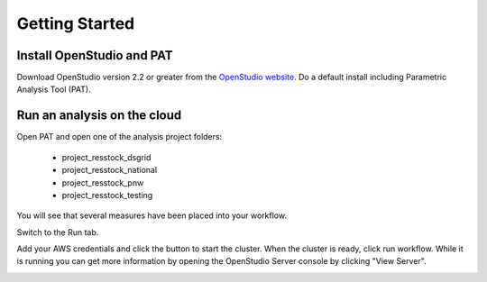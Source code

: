 Getting Started
###############

Install OpenStudio and PAT
==========================

Download OpenStudio version 2.2 or greater from the `OpenStudio website <https://www.openstudio.net/downloads>`_.
Do a default install including Parametric Analysis Tool (PAT). 

Run an analysis on the cloud
============================

Open PAT and open one of the analysis project folders:

 - project_resstock_dsgrid
 - project_resstock_national
 - project_resstock_pnw
 - project_resstock_testing

You will see that several measures have been placed into your workflow. 

.. image:: images/pat_project_open.png

Switch to the Run tab. 

.. image:: images/pat_run_screen.png

Add your AWS credentials and click the button to start the cluster. 
When the cluster is ready, click run workflow. 
While it is running you can get more information by opening the OpenStudio Server console by clicking "View Server".

.. image:: images/os_server_console.png




